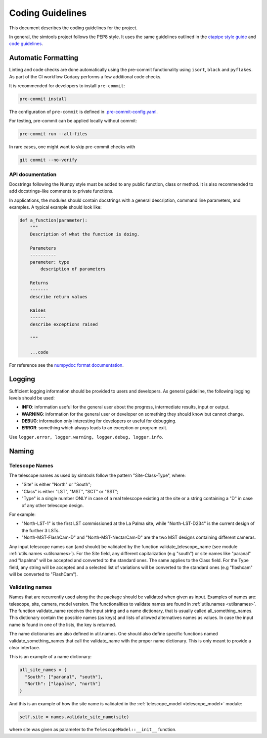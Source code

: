 .. _CodingGuidelines:

Coding Guidelines
*****************

This document describes the coding guidelines for the project. 

In general, the simtools project follows the PEP8 style.
It uses the same guidelines outlined in the `ctapipe style guide <https://cta-observatory.github.io/ctapipe/development/style-guide.html#>`_
and `code guidelines <https://cta-observatory.github.io/ctapipe/development/code-guidelines.html>`_.

Automatic Formatting
====================

Linting and code checks are done automatically using the pre-commit functionality using ``isort``,
``black`` and ``pyflakes``. As part of the CI workflow Codacy performs a few additional code checks.

It is recommended for developers to install ``pre-commit``:

.. code-block::

    pre-commit install

The configuration of ``pre-commit`` is defined in
`.pre-commit-config.yaml <https://github.com/gammasim/simtools/blob/main/.pre-commit-config
.yaml>`_.

For testing, pre-commit can be applied locally without commit:

.. code-block::

    pre-commit run --all-files

In rare cases, one might want to skip pre-commit checks with

.. code-block::

    git commit --no-verify


API documentation
-----------------

Docstrings following the Numpy style must be added to any public function, class or method.
It is also recommended to add docstrings-like comments to private functions.

In applications, the modules should contain docstrings with a general description, command line
parameters, and examples.
A typical example should look like:

.. code-block:: python

    def a_function(parameter):
        """
        Description of what the function is doing.

        Parameters
        ----------
        parameter: type
            description of parameters

        Returns
        -------
        describe return values

        Raises
        ------
        describe exceptions raised

        """

        ...code


For reference see the `numpydoc format documentation <https://numpydoc.readthedocs.io/en/latest/format.html>`_.

Logging
=======

Sufficient logging information should be provided to users and developers. As general guideline, the
following logging levels should be used:

- **INFO**: information useful for the general user about the progress, intermediate results, input or output.
- **WARNING**: information for the general user or developer on something they should know but cannot change.
- **DEBUG**: information only interesting for developers or useful for debugging.
- **ERROR**: something which always leads to an exception or program exit.

Use ``logger.error, logger.warning, logger.debug, logger.info``.

Naming
======

Telescope Names
---------------

The telescope names as used by simtools follow the pattern "Site-Class-Type", where:

* "Site" is either "North" or "South";
* "Class" is either "LST", "MST", "SCT" or "SST";
* "Type" is a single number ONLY in case of a real telescope existing at the site or a string containing a "D" in case of any other telescope design.

For example:

* "North-LST-1" is the first LST commissioned at the La Palma site, while "North-LST-D234" is the current design of the further 3 LSTs.
* "North-MST-FlashCam-D" and "North-MST-NectarCam-D" are the two MST designs containing different cameras.

Any input telescope names can (and should) be validated by the function validate_telescope_name
(see module :ref:`utils.names <utilsnames>`).
For the Site field, any different capitalization (e.g "south") or site names like "paranal" and
"lapalma" will be accepted
and converted to the standard ones. The same applies to the Class field.
For the Type field, any string will be accepted and a selected list of variations will be converted
to the standard ones
(e.g "flashcam" will be converted to "FlashCam").


Validating names
----------------

Names that are recurrently used along the the package should be validated when given as input.
Examples of names are: telescope, site, camera, model version. The functionalities to validate names
are found in  :ref:`utils.names <utilsnames>`. The function validate_name receives the input string
and a name dictionary,
that is usually called all_something_names. This dictionary contain the possible names (as keys) and
lists
of allowed alternatives names as values. In case the input name is found in one of the lists, the
key
is returned.

The name dictionaries are also defined in util.names. One should also define specific functions
named
validate_something_names that call the validate_name with the proper name dictionary. This is only
meant to
provide a clear interface.

This is an example of a name dictionary:


.. code-block::

  all_site_names = {
    "South": ["paranal", "south"],
    "North": ["lapalma", "north"]
  }

And this is an example of how the site name is validated in the :ref:`telescope_model <telescope_model>` module:


.. code-block:: python

  self.site = names.validate_site_name(site)

where site was given as parameter to the ``TelescopeModel::__init__`` function.

